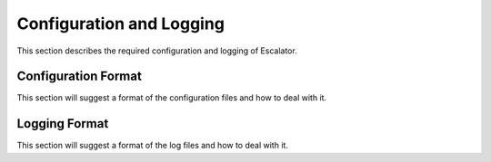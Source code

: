 =========================
Configuration and Logging
=========================

This section describes the required configuration and logging of Escalator.


Configuration Format
====================

This section will suggest a format of the configuration files and how to
deal with it.

Logging Format
==============

This section will suggest a format of the log files and how to deal with
it.
